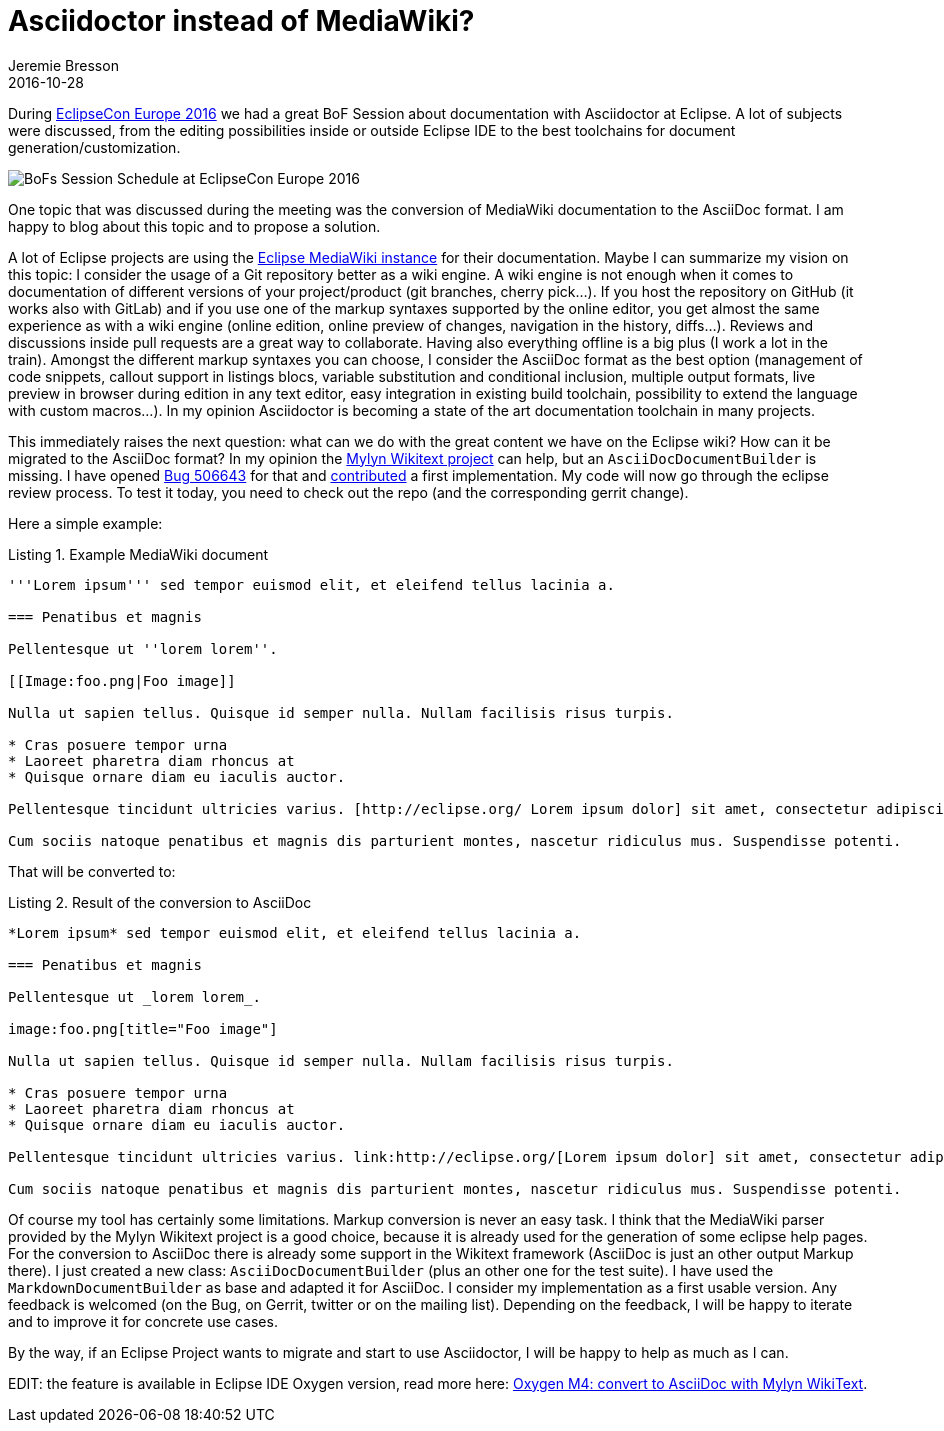 = Asciidoctor instead of MediaWiki? 
Jeremie Bresson
2016-10-28
:jbake-type: post
:jbake-status: published
:jbake-tags: eclipse, asciidoctor
:idprefix:
:listing-caption: Listing
:figure-caption: Figure
:experimental:

During link:https://www.eclipsecon.org/europe2016/[EclipseCon Europe 2016] we had a great BoF Session about documentation with Asciidoctor at Eclipse.
A lot of subjects were discussed, from the editing possibilities inside or outside Eclipse IDE to the best toolchains for document generation/customization.

image::2016-10-28_bofs_eclipsecon_europe_2016.jpg[BoFs Session Schedule at EclipseCon Europe 2016]

One topic that was discussed during the meeting was the conversion of MediaWiki documentation to the AsciiDoc format.
I am happy to blog about this topic and to propose a solution.

A lot of Eclipse projects are using the link:https://wiki.eclipse.org/[Eclipse MediaWiki instance] for their documentation.
Maybe I can summarize my vision on this topic:
I consider the usage of a Git repository better as a wiki engine.
A wiki engine is not enough when it comes to documentation of different versions of your project/product (git branches, cherry pick...).
If you host the repository on GitHub (it works also with GitLab) and if you use one of the markup syntaxes supported by the online editor, you get almost the same experience as with a wiki engine (online edition, online preview of changes, navigation in the history, diffs...).
Reviews and discussions inside pull requests are a great way to collaborate.
Having also everything offline is a big plus (I work a lot in the train).
Amongst the different markup syntaxes you can choose, I consider the AsciiDoc format as the best option (management of code snippets, callout support in listings blocs, variable substitution and conditional inclusion, multiple output formats, live preview in browser during edition in any text editor, easy integration in existing build toolchain, possibility to extend the language with custom macros...).
In my opinion Asciidoctor is becoming a state of the art documentation toolchain in many projects.

This immediately raises the next question:
what can we do with the great content we have on the Eclipse wiki?
How can it be migrated to the AsciiDoc format?
In my opinion the link:https://eclipse.org/mylyn/docs[Mylyn Wikitext project] can help, but an `AsciiDocDocumentBuilder` is missing.
I have opened link:https://bugs.eclipse.org/bugs/show_bug.cgi?id=506643[Bug 506643] for that and link:https://git.eclipse.org/r/84040[contributed] a first implementation.
My code will now go through the eclipse review process.
To test it today, you need to check out the repo (and the corresponding gerrit change).

Here a simple example:

[listing,mediawiki]
.Example MediaWiki document
----
'''Lorem ipsum''' sed tempor euismod elit, et eleifend tellus lacinia a.

=== Penatibus et magnis

Pellentesque ut ''lorem lorem''.

[[Image:foo.png|Foo image]]

Nulla ut sapien tellus. Quisque id semper nulla. Nullam facilisis risus turpis.

* Cras posuere tempor urna
* Laoreet pharetra diam rhoncus at
* Quisque ornare diam eu iaculis auctor.

Pellentesque tincidunt ultricies varius. [http://eclipse.org/ Lorem ipsum dolor] sit amet, consectetur adipiscing elit.

Cum sociis natoque penatibus et magnis dis parturient montes, nascetur ridiculus mus. Suspendisse potenti.
----


That will be converted to:

[listing,asciidoc]
.Result of the conversion to AsciiDoc
----
*Lorem ipsum* sed tempor euismod elit, et eleifend tellus lacinia a.

=== Penatibus et magnis

Pellentesque ut _lorem lorem_.

image:foo.png[title="Foo image"]

Nulla ut sapien tellus. Quisque id semper nulla. Nullam facilisis risus turpis.

* Cras posuere tempor urna
* Laoreet pharetra diam rhoncus at
* Quisque ornare diam eu iaculis auctor.

Pellentesque tincidunt ultricies varius. link:http://eclipse.org/[Lorem ipsum dolor] sit amet, consectetur adipiscing elit.

Cum sociis natoque penatibus et magnis dis parturient montes, nascetur ridiculus mus. Suspendisse potenti.
----

Of course my tool has certainly some limitations.
Markup conversion is never an easy task.
I think that the MediaWiki parser provided by the Mylyn Wikitext project is a good choice, because it is already used for the generation of some eclipse help pages.
For the conversion to AsciiDoc there is already some support in the Wikitext framework (AsciiDoc is just an other output Markup there).
I just created a new class: `AsciiDocDocumentBuilder` (plus an other one for the test suite).
I have used the `MarkdownDocumentBuilder` as base and adapted it for AsciiDoc.
I consider my implementation as a first usable version.
Any feedback is welcomed (on the Bug, on Gerrit, twitter or on the mailing list).
Depending on the feedback, I will be happy to iterate and to improve it for concrete use cases.

By the way, if an Eclipse Project wants to migrate and start to use Asciidoctor, I will be happy to help as much as I can.

EDIT: the feature is available in Eclipse IDE Oxygen version, read more here: <<2016-12-21_convert_to_asciidoc.adoc#, Oxygen M4: convert to AsciiDoc with Mylyn WikiText>>.